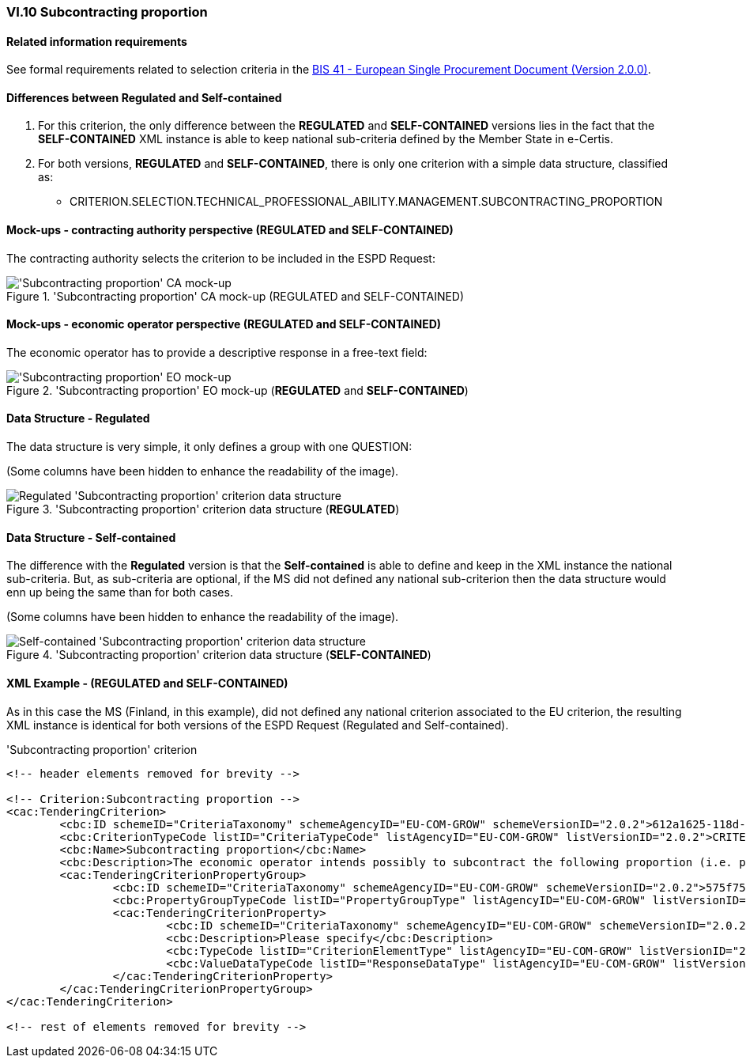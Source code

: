 
=== VI.10 Subcontracting proportion

==== Related information requirements

See formal requirements related to selection criteria in the http://wiki.ds.unipi.gr/pages/viewpage.action?pageId=44367916[BIS 41 - European Single Procurement Document (Version 2.0.0)].

==== Differences between Regulated and Self-contained

. For this criterion, the only difference between the *REGULATED* and *SELF-CONTAINED* versions lies in the fact that the *SELF-CONTAINED* XML instance is able to keep national sub-criteria defined by the Member State in e-Certis.

. For both versions, *REGULATED* and *SELF-CONTAINED*, there is only one criterion with a simple data structure, classified as:

	** CRITERION.SELECTION.TECHNICAL_PROFESSIONAL_ABILITY.MANAGEMENT.SUBCONTRACTING_PROPORTION

==== Mock-ups - contracting authority perspective (*REGULATED* and *SELF-CONTAINED*)

The contracting authority selects the criterion to be included in the ESPD Request:

.'Subcontracting proportion' CA mock-up (REGULATED and SELF-CONTAINED) 
image::Subcontracting_CA_mockup.png['Subcontracting proportion' CA mock-up, alt="'Subcontracting proportion' CA mock-up", align="center"]

==== Mock-ups - economic operator perspective (*REGULATED* and *SELF-CONTAINED*)

The economic operator has to provide a descriptive response in a free-text field:

.'Subcontracting proportion' EO mock-up (*REGULATED* and *SELF-CONTAINED*)
image::Subcontracting_EO_mockup.png['Subcontracting proportion' EO mock-up, alt="'Subcontracting proportion' EO mock-up", align="center"]

==== Data Structure - Regulated

The data structure is very simple, it only defines a group with one QUESTION:

(Some columns have been hidden to enhance the readability of the image).

.'Subcontracting proportion' criterion data structure (*REGULATED*) 
image::Regulated_Subcontracting_Data_Structure.png[Regulated 'Subcontracting proportion' criterion data structure, alt="Regulated 'Subcontracting proportion' criterion data structure",align="center"]

==== Data Structure - Self-contained

The difference with the *Regulated* version is that the *Self-contained* is able to define and keep in the XML instance the national sub-criteria. But, as sub-criteria are optional, if the MS did not defined any national sub-criterion then the data structure would enn up being the same than for both cases.   

(Some columns have been hidden to enhance the readability of the image).

.'Subcontracting proportion' criterion data structure (*SELF-CONTAINED*)
image::Selfcontained_Subcontracting_Data_Structure.png[Self-contained 'Subcontracting proportion' criterion data structure, alt="Self-contained 'Subcontracting proportion' criterion data structure",align="center"]

==== XML Example - (*REGULATED* and *SELF-CONTAINED*)

As in this case the MS (Finland, in this example), did not defined any national criterion associated to the EU criterion, the resulting XML instance is identical for both versions of the ESPD Request (Regulated and Self-contained).

.'Subcontracting proportion' criterion 
[source,xml]
----
<!-- header elements removed for brevity -->

<!-- Criterion:Subcontracting proportion -->
<cac:TenderingCriterion>
	<cbc:ID schemeID="CriteriaTaxonomy" schemeAgencyID="EU-COM-GROW" schemeVersionID="2.0.2">612a1625-118d-4ea4-a6db-413184e7c0a8</cbc:ID>
	<cbc:CriterionTypeCode listID="CriteriaTypeCode" listAgencyID="EU-COM-GROW" listVersionID="2.0.2">CRITERION.SELECTION.TECHNICAL_PROFESSIONAL_ABILITY.MANAGEMENT.SUBCONTRACTING_PROPORTION</cbc:CriterionTypeCode>
	<cbc:Name>Subcontracting proportion</cbc:Name>
	<cbc:Description>The economic operator intends possibly to subcontract the following proportion (i.e. percentage) of the contract. Please note that if the economic operator has decided to subcontract a part of the contract and relies on the subcontractor’s capacities to perform that part, then please fill in a separate ESPD for such subcontractors, see Part II, Section C above.</cbc:Description>
	<cac:TenderingCriterionPropertyGroup>
		<cbc:ID schemeID="CriteriaTaxonomy" schemeAgencyID="EU-COM-GROW" schemeVersionID="2.0.2">575f7550-8a2d-4bad-b9d8-be07ab570076</cbc:ID>
		<cbc:PropertyGroupTypeCode listID="PropertyGroupType" listAgencyID="EU-COM-GROW" listVersionID="2.0.2">ON*</cbc:PropertyGroupTypeCode>
		<cac:TenderingCriterionProperty>
			<cbc:ID schemeID="CriteriaTaxonomy" schemeAgencyID="EU-COM-GROW" schemeVersionID="2.0.2">48d527b0-ba49-4fbc-bfd3-3db487c47baf</cbc:ID>
			<cbc:Description>Please specify</cbc:Description>
			<cbc:TypeCode listID="CriterionElementType" listAgencyID="EU-COM-GROW" listVersionID="2.0.2">QUESTION</cbc:TypeCode>
			<cbc:ValueDataTypeCode listID="ResponseDataType" listAgencyID="EU-COM-GROW" listVersionID="2.0.2">DESCRIPTION</cbc:ValueDataTypeCode>
		</cac:TenderingCriterionProperty>
	</cac:TenderingCriterionPropertyGroup>
</cac:TenderingCriterion>

<!-- rest of elements removed for brevity -->
----